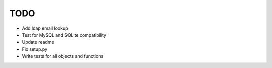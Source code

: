 ****
TODO
****

* Add ldap email lookup
* Test for MySQL and SQLite compatibility
* Update readme
* Fix setup.py
* Write tests for all objects and functions
